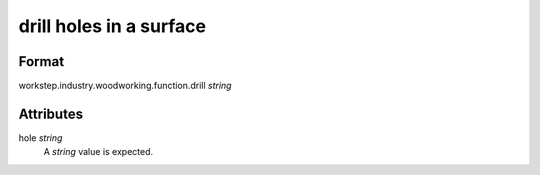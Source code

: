drill holes in a surface
========================

''''''
Format
''''''

workstep.industry.woodworking.function.drill *string*

''''''''''
Attributes
''''''''''

hole *string*
    A *string* value is expected.
    
    
